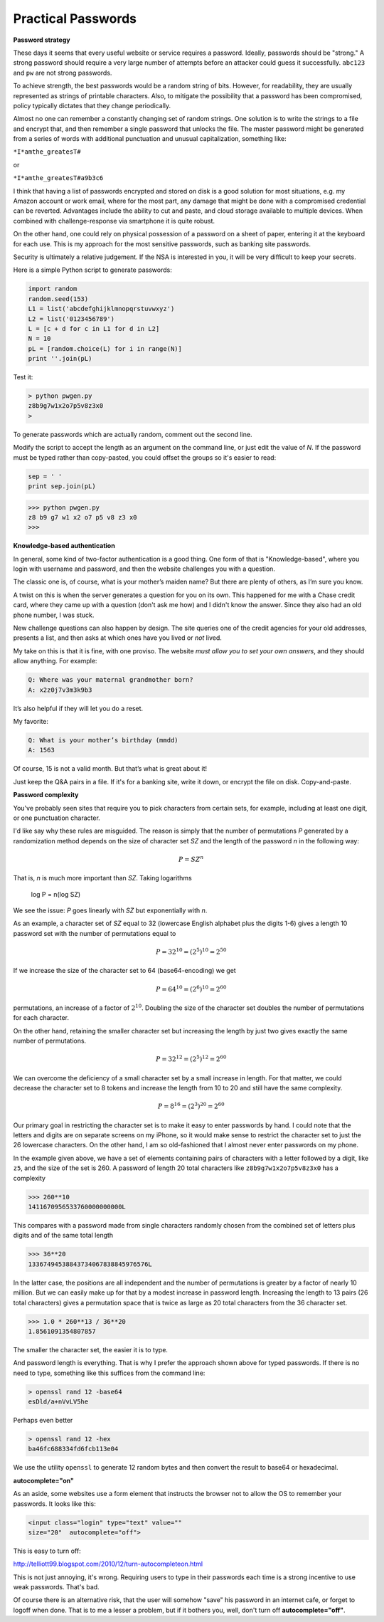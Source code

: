 .. _intro:

###################
Practical Passwords
###################

**Password strategy**

These days it seems that every useful website or service requires a password.  Ideally, passwords should be "strong."  A strong password should require a very large number of attempts before an attacker could guess it successfully.  ``abc123`` and ``pw`` are not strong passwords.

To achieve strength, the best passwords would be a random string of bits.  However, for readability, they are usually represented as strings of printable characters.  Also, to mitigate the possibility that a password has been compromised, policy typically dictates that they change periodically.

Almost no one can remember a constantly changing set of random strings.  One solution is to write the strings to a file and encrypt that, and then remember a single password that unlocks the file.  The master password might be generated from a series of words with additional punctuation and unusual capitalization, something like:

``*I*amthe_greatesT#``

or

``*I*amthe_greatesT#a9b3c6``

I think that having a list of passwords encrypted and stored on disk is a good solution for most situations, e.g. my Amazon account or work email, where for the most part, any damage that might be done with a compromised credential can be reverted.  Advantages include the ability to cut and paste, and cloud storage available to multiple devices.  When combined with challenge-response via smartphone it is quite robust.  

On the other hand, one could rely on physical possession of a password on a sheet of paper, entering it at the keyboard for each use.  This is my approach for the most sensitive passwords, such as banking site passwords.

Security is ultimately a relative judgement.  If the NSA is interested in you, it will be very difficult to keep your secrets.

Here is a simple Python script to generate passwords:

.. sourcecode:: python

    import random
    random.seed(153)
    L1 = list('abcdefghijklmnopqrstuvwxyz')
    L2 = list('0123456789')
    L = [c + d for c in L1 for d in L2]
    N = 10
    pL = [random.choice(L) for i in range(N)]
    print ''.join(pL)
    
Test it:

.. sourcecode:: bash

    > python pwgen.py
    z8b9g7w1x2o7p5v8z3x0
    >

To generate passwords which are actually random, comment out the second line.

Modify the script to accept the length as an argument on the command line, or just edit the value of *N*.  If the password must be typed rather than copy-pasted, you could offset the groups so it's easier to read:

.. sourcecode:: python

    sep = ' '
    print sep.join(pL)

>>> python pwgen.py
z8 b9 g7 w1 x2 o7 p5 v8 z3 x0
>>>

**Knowledge-based authentication**

In general, some kind of two-factor authentication is a good thing.  One form of that is "Knowledge-based", where you login with username and password, and then the website challenges you with a question.

The classic one is, of course, what is your mother’s maiden name?  But there are plenty of others, as I’m sure you know.

A twist on this is when the server generates a question for you on its own.  This happened for me with a Chase credit card, where they came up with a question (don't ask me how) and I didn't know the answer.  Since they also had an old phone number, I was stuck.

New challenge questions can also happen by design.  The site queries one of the credit agencies for your old addresses, presents a list, and then asks at which ones have you lived or *not* lived.

My take on this is that it is fine, with one proviso.  The website *must allow you to set your own answers*, and they should allow anything.  For example:

.. sourcecode:: python

    Q: Where was your maternal grandmother born?
    A: x2z0j7v3m3k9b3

It’s also helpful if they will let  you do a reset.

My favorite:

.. sourcecode:: python

    Q: What is your mother’s birthday (mmdd)
    A: 1563

Of course, 15 is not a valid month.  But that’s what is great about it!

Just keep the Q&A pairs in a file.  If it's for a banking site, write it down, or encrypt the file on disk.  Copy-and-paste.

**Password complexity**

You've probably seen sites that require you to pick characters from certain sets, for example, including at least one digit, or one punctuation character.

I'd like say why these rules are misguided.  The reason is simply that the number of permutations *P* generated by a randomization method depends on the size of character set *SZ* and the length of the password *n* in the following way:

.. math::

    P = SZ^n 

That is, *n* is much more important than *SZ*.  Taking logarithms

    log P = n(log SZ)

We see the issue:  *P* goes linearly with *SZ* but exponentially with *n*.

As an example, a character set of *SZ* equal to 32 (lowercase English alphabet plus the digits 1-6) gives a length 10 password set with the number of permutations equal to 

.. math::

    P = 32^{10} = (2^5)^{10} = 2^{50}
    
If we increase the size of the character set to 64 (base64-encoding) we get

.. math::

    P = 64^{10} = (2^{6})^{10} = 2^{60}

permutations, an increase of a factor of :math:`2^{10}`.  Doubling the size of the character set doubles the number of permutations for each character.

On the other hand, retaining the smaller character set but increasing the length by just two gives exactly the same number of permutations.  

.. math::

    P = 32^{12} = (2^{5})^{12} = 2^{60}
    
We can overcome the deficiency of a small character set by a small increase in length.  For that matter, we could decrease the character set to 8 tokens and increase the length from 10 to 20 and still have the same complexity.

.. math::

    P = 8^{16} = (2^{3})^{20} = 2^{60}

Our primary goal in restricting the character set is to make it easy to enter passwords by hand.  I could note that the letters and digits are on separate screens on my iPhone, so it would make sense to restrict the character set to just the 26 lowercase characters.  On the other hand, I am so old-fashioned that I almost never enter passwords on my phone.

In the example given above, we have a set of elements containing pairs of characters with a letter followed by a digit, like ``z5``, and the size of the set is 260.  A password of length 20 total characters like ``z8b9g7w1x2o7p5v8z3x0`` has a complexity

>>> 260**10
1411670956533760000000000L

This compares with a password made from single characters randomly chosen from the combined set of letters plus digits and of the same total length

>>> 36**20
13367494538843734067838845976576L

In the latter case, the positions are all independent and the number of permutations is greater by a factor of nearly 10 million.  But we can easily make up for that by a modest increase in password length.  Increasing the length to 13 pairs (26 total characters) gives a permutation space that is twice as large as 20 total characters from the 36 character set.

>>> 1.0 * 260**13 / 36**20
1.8561091354807857

The smaller the character set, the easier it is to type.  

And password length is everything.  That is why I prefer the approach shown above for typed passwords.  If there is no need to type, something like this suffices from the command line:

.. sourcecode:: bash

    > openssl rand 12 -base64
    esDld/a+nVvLV5he

Perhaps even better

.. sourcecode:: bash

    > openssl rand 12 -hex
    ba46fc688334fd6fcb113e04

We use the utility ``openssl`` to generate 12 random bytes and then convert the result to base64 or hexadecimal.

**autocomplete="on"**

As an aside, some websites use a form element that instructs the browser not to allow the OS to remember your passwords.  It looks like this:

.. sourcecode:: bash

    <input class="login" type="text" value="" 
    size="20"  autocomplete="off">
    
This is easy to turn off:

http://telliott99.blogspot.com/2010/12/turn-autocompleteon.html

This is not just annoying, it's wrong.  Requiring users to type in their passwords each time is a strong incentive to use weak passwords.  That's bad.  

Of course there is an alternative risk, that the user will somehow "save" his password in an internet cafe, or forget to logoff when done.  That is to me a lesser a problem, but if it bothers you, well, don't turn off **autocomplete="off"**.